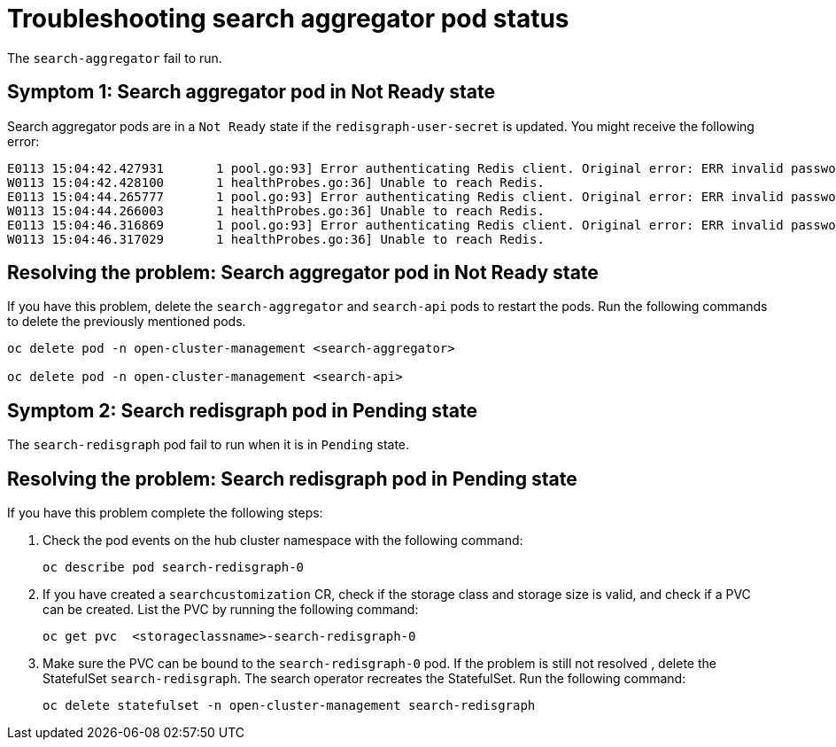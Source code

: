[#troubleshooting-search-aggregator-pods]
= Troubleshooting search aggregator pod status

The `search-aggregator` fail to run. 

[#symptom-1-search-aggregator-pods]
== Symptom 1: Search aggregator pod in Not Ready state 

Search aggregator pods are in a `Not Ready` state if the `redisgraph-user-secret` is updated. You might receive the following error:

----
E0113 15:04:42.427931       1 pool.go:93] Error authenticating Redis client. Original error: ERR invalid password
W0113 15:04:42.428100       1 healthProbes.go:36] Unable to reach Redis.
E0113 15:04:44.265777       1 pool.go:93] Error authenticating Redis client. Original error: ERR invalid password
W0113 15:04:44.266003       1 healthProbes.go:36] Unable to reach Redis.
E0113 15:04:46.316869       1 pool.go:93] Error authenticating Redis client. Original error: ERR invalid password
W0113 15:04:46.317029       1 healthProbes.go:36] Unable to reach Redis.
----

[#resolving-search-aggregator-pods]
== Resolving the problem: Search aggregator pod in Not Ready state 

If you have this problem, delete the `search-aggregator` and `search-api` pods to restart the pods. Run the following commands to delete the previously mentioned pods. 

----
oc delete pod -n open-cluster-management <search-aggregator>

oc delete pod -n open-cluster-management <search-api>
----

[#symptom-2-search-redisgraph-pods]
== Symptom 2: Search redisgraph pod in Pending state

The `search-redisgraph` pod fail to run when it is in `Pending` state.


[#resolving-2-search-redisgraph-pods]
== Resolving the problem: Search redisgraph pod in Pending state

If you have this problem complete the following steps:

. Check the pod events on the hub cluster namespace with the following command:
+
----
oc describe pod search-redisgraph-0
----

. If you have created a `searchcustomization` CR, check if the storage class and storage size is valid, and check if a PVC can be created. List the PVC by running the following command:
+
----
oc get pvc  <storageclassname>-search-redisgraph-0
----

. Make sure the PVC can be bound to the `search-redisgraph-0` pod. If the problem is still not resolved , delete the StatefulSet `search-redisgraph`. The search operator recreates the StatefulSet. Run the following command:
+
----
oc delete statefulset -n open-cluster-management search-redisgraph
----

    
  
